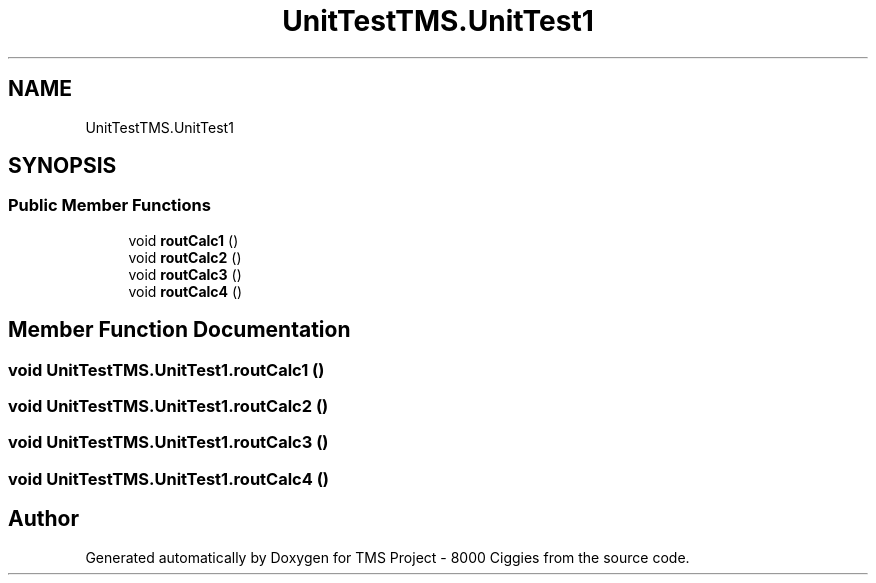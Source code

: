 .TH "UnitTestTMS.UnitTest1" 3 "Fri Nov 22 2019" "Version 3.0" "TMS Project - 8000 Ciggies" \" -*- nroff -*-
.ad l
.nh
.SH NAME
UnitTestTMS.UnitTest1
.SH SYNOPSIS
.br
.PP
.SS "Public Member Functions"

.in +1c
.ti -1c
.RI "void \fBroutCalc1\fP ()"
.br
.ti -1c
.RI "void \fBroutCalc2\fP ()"
.br
.ti -1c
.RI "void \fBroutCalc3\fP ()"
.br
.ti -1c
.RI "void \fBroutCalc4\fP ()"
.br
.in -1c
.SH "Member Function Documentation"
.PP 
.SS "void UnitTestTMS\&.UnitTest1\&.routCalc1 ()"

.SS "void UnitTestTMS\&.UnitTest1\&.routCalc2 ()"

.SS "void UnitTestTMS\&.UnitTest1\&.routCalc3 ()"

.SS "void UnitTestTMS\&.UnitTest1\&.routCalc4 ()"


.SH "Author"
.PP 
Generated automatically by Doxygen for TMS Project - 8000 Ciggies from the source code\&.
